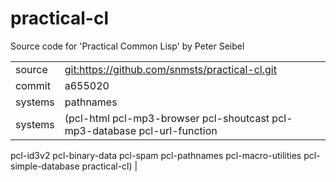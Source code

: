 * practical-cl

Source code for 'Practical Common Lisp' by Peter Seibel

|--------+------------------------------------------------|
| source | git:https://github.com/snmsts/practical-cl.git |
| commit | a655020                                        |
| systems | pathnames                                      |
|---------+--------------|
| systems | (pcl-html pcl-mp3-browser pcl-shoutcast pcl-mp3-database pcl-url-function
 pcl-id3v2 pcl-binary-data pcl-spam pcl-pathnames pcl-macro-utilities
 pcl-simple-database practical-cl) |
|---------+--------------|
